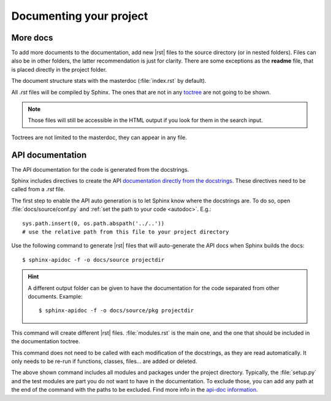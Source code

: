 
.. highlight:: bash

Documenting your project
========================

More docs
---------

To add more documents to the documentation, add new |rst| files
to the source directory (or in nested folders).
Files can also be in other folders, the latter recommendation is just for clarity.
There are some exceptions as the **readme** file, that is placed directly in the project folder.

The document structure stats with the masterdoc (:file:`index.rst` by default).

All *.rst* files will be compiled by Sphinx.
The ones that are not in any `toctree <http://www.sphinx-doc.org/es/stable/markup/toctree.html#the-toc-tree>`_ are not going to be shown.

.. note::

   Those files will still be accessible in the HTML output if you look for them in the search input.

Toctrees are not limited to the masterdoc, they can appear in any file.


.. _apidocs:

API documentation
-----------------

The API documentation for the code is generated from the docstrings.

Sphinx includes directives to create the API `documentation directly
from the docstrings <http://www.sphinx-doc.org/es/stable/ext/autodoc.html>`_.
These directives need to be called from a *.rst* file.

The first step to enable the API auto generation is to let Sphinx know where the docstrings are.
To do so, open :file:`docs/source/conf.py` and :ref:`set the path to your code <autodoc>`. E.g.::

   sys.path.insert(0, os.path.abspath('../..'))
   # use the relative path from this file to your project directory


Use the following command to generate |rst| files that will auto-generate the API docs when
Sphinx builds the docs::

   $ sphinx-apidoc -f -o docs/source projectdir

.. hint::
   A different output folder can be given to have the documentation for the code separated from other documents.
   Example::

         $ sphinx-apidoc -f -o docs/source/pkg projectdir

.. _apidocs modules:

This command will create different |rst| files. :file:`modules.rst` is the main one, and the one that
should be included in the documentation toctree.

This command does not need to be called with each modification of the docstrings, as they are read automatically.
It only needs to be re-run if functions, classes, files... are added or deleted.

The above shown command includes all modules and packages under the project directory.
Typically, the :file:`setup.py` and the test modules are part you do not want to have in the
documentation. To exclude those, you can add any path at the end of the command with the paths to
be excluded. Find more info in the `api-doc information <http://www.sphinx-doc.org/en/stable/man/sphinx-apidoc.html>`_.
